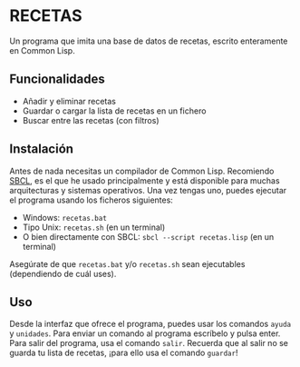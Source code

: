 * RECETAS
Un programa que imita una base de datos de recetas, escrito enteramente en Common Lisp.

** Funcionalidades
- Añadir y eliminar recetas
- Guardar o cargar la lista de recetas en un fichero
- Buscar entre las recetas (con filtros)

** Instalación
Antes de nada necesitas un compilador de Common Lisp. Recomiendo [[https://sbcl.org/][SBCL]], es el que he usado principalmente y está disponible para muchas arquitecturas y sistemas operativos.
Una vez tengas uno, puedes ejecutar el programa usando los ficheros siguientes:
- Windows: =recetas.bat=
- Tipo Unix: =recetas.sh= (en un terminal)
- O bien directamente con SBCL: =sbcl --script recetas.lisp= (en un terminal)
Asegúrate de que =recetas.bat= y/o =recetas.sh= sean ejecutables (dependiendo de cuál uses).

** Uso
Desde la interfaz que ofrece el programa, puedes usar los comandos =ayuda= y =unidades=. Para enviar un comando al programa escríbelo y pulsa enter.
Para salir del programa, usa el comando =salir=. Recuerda que al salir no se guarda tu lista de recetas, ¡para ello usa el comando =guardar=!

